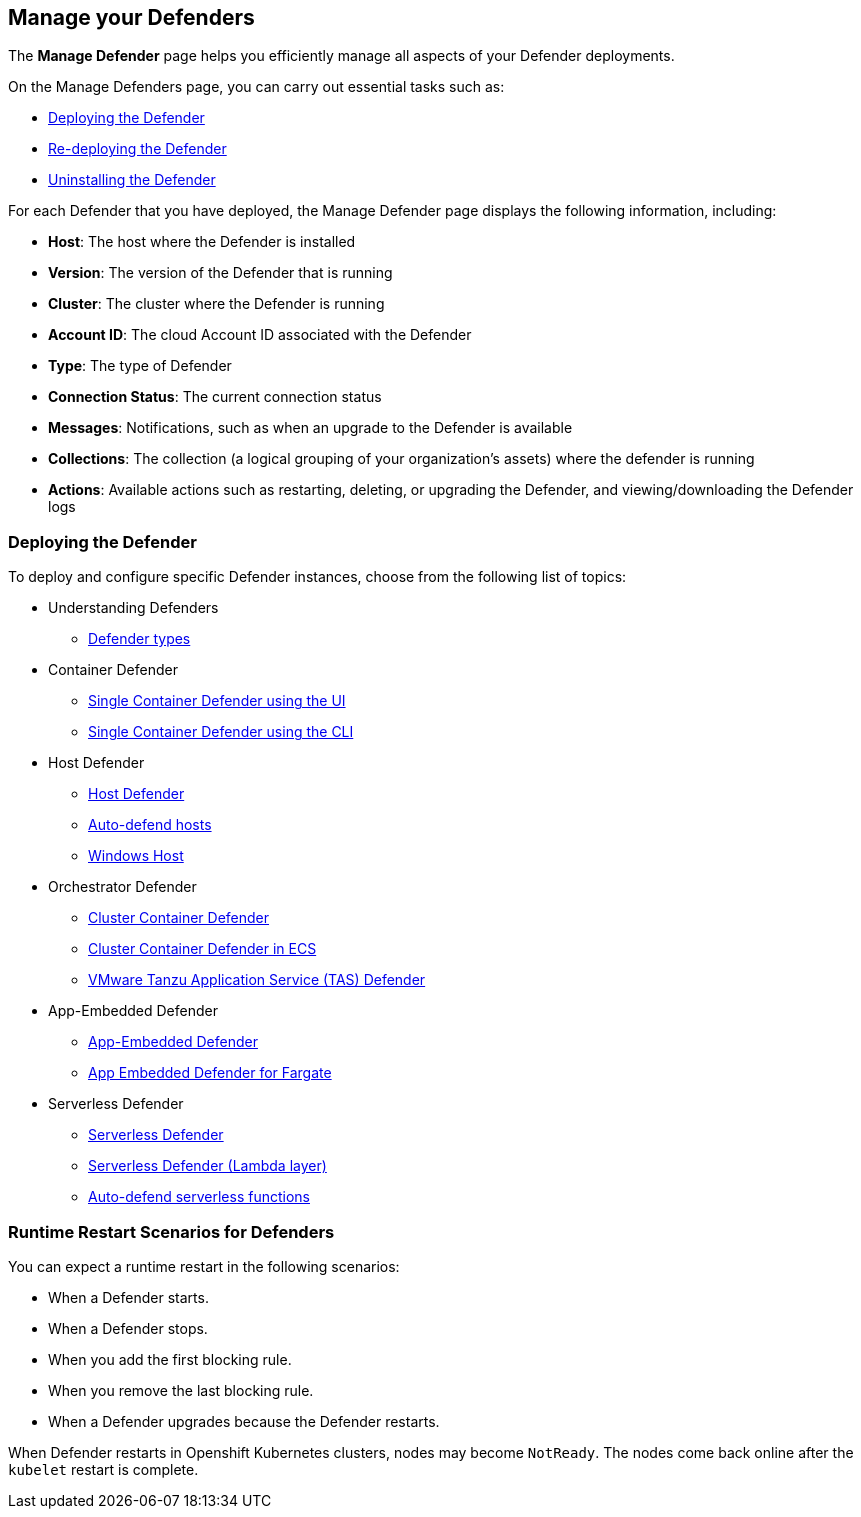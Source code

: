 [#manage-your-defenders]
== Manage your Defenders
The *Manage Defender* page helps you efficiently manage all aspects of your Defender deployments. 

On the Manage Defenders page, you can carry out essential tasks such as:

* xref:./deploy-defender.adoc[Deploying the Defender]
* xref:./redeploy-defender.adoc[Re-deploying the Defender]
* xref:./uninstall-defender.adoc[Uninstalling the Defender]

For each Defender that you have deployed, the Manage Defender page displays the following information, including:

* *Host*: The host where the Defender is installed
* *Version*: The version of the Defender that is running
* *Cluster*: The cluster where the Defender is running
* *Account ID*: The cloud Account ID associated with the Defender
* *Type*: The type of Defender
* *Connection Status*: The current connection status
* *Messages*: Notifications, such as when an upgrade to the Defender is available
* *Collections*: The collection (a logical grouping of your organization's assets) where the defender is running 
* *Actions*: Available actions such as restarting, deleting, or upgrading the Defender, and viewing/downloading the Defender logs

[#deploying-the-defender]
=== Deploying the Defender

To deploy and configure specific Defender instances, choose from the following list of topics: 

* Understanding Defenders

** xref:./defender-types.adoc[Defender types]

* Container Defender

** xref:./container/container.adoc[Single Container Defender using the UI]
** xref:./container/container.adoc[Single Container Defender using the CLI]

* Host Defender

** xref:./host/host.adoc[Host Defender]
** xref:./host/auto-defend-host.adoc[Auto-defend hosts]
** xref:./host/windows-host.adoc[Windows Host]

* Orchestrator Defender

** xref:./orchestrator/orchestrator.adoc[Cluster Container Defender]
** xref:./orchestrator/install-amazon-ecs.adoc[Cluster Container Defender in ECS]
** xref:./orchestrator/install-tas-defender.adoc[VMware Tanzu Application Service (TAS) Defender]

* App-Embedded Defender

** xref:./app-embedded/app-embedded.adoc[App-Embedded Defender]
** xref:./app-embedded/install-app-embedded-defender-fargate.adoc[App Embedded Defender for Fargate]

* Serverless Defender

** xref:./serverless/serverless.adoc[ Serverless Defender]
** xref:./serverless/install-serverless-defender-layer.adoc[Serverless Defender (Lambda layer)]
** xref:./serverless/auto-defend-serverless.adoc[Auto-defend serverless functions]

[#runtime-restart-scenarios-for-defenders]
=== Runtime Restart Scenarios for Defenders

You can expect a runtime restart in the following scenarios:

* When a Defender starts.

* When a Defender stops.

* When you add the first blocking rule.

* When you remove the last blocking rule.

* When a Defender upgrades because the Defender restarts.

When Defender restarts in Openshift Kubernetes clusters, nodes may become `NotReady`. The nodes come back online after the `kubelet` restart is complete.
